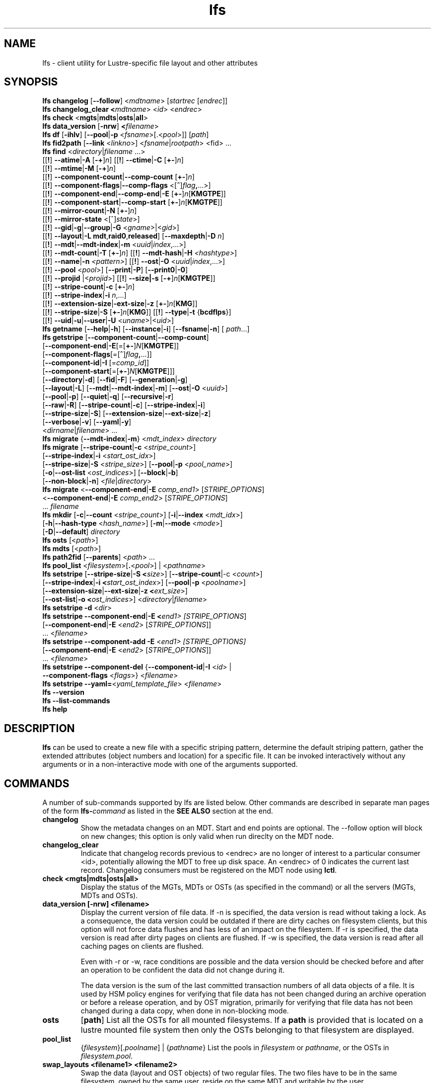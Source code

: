 .TH lfs 1 "2018-01-24" Lustre "user utilities"
.SH NAME
lfs \- client utility for Lustre-specific file layout and other attributes
.SH SYNOPSIS
.br
.B lfs changelog \fR[\fB--follow\fR] <\fImdtname\fR> [\fIstartrec \fR[\fIendrec\fR]]
.br
.B lfs changelog_clear <\fImdtname\fR> <\fIid\fR> <\fIendrec\fR>
.br
.B lfs check \fR<\fBmgts\fR|\fBmdts\fR|\fBosts\fR|\fBall\fR>
.br
.B lfs data_version \fR[\fB-nrw\fR] \fB<\fIfilename\fR>
.br
.B lfs df \fR[\fB-ihlv\fR] [\fB--pool\fR|\fB-p \fR<\fIfsname\fR>[.<\fIpool\fR>]] [\fIpath\fR]
.br
.B lfs fid2path \fR[\fB--link \fR<\fIlinkno\fR>] <\fIfsname\fR|\fIrootpath\fR> <fid\fR> ...
.br
.B lfs find \fR<\fIdirectory\fR|\fIfilename \fR...>
      [[\fB!\fR] \fB--atime\fR|\fB-A\fR [\fB-+\fR]\fIn\fR]
[[\fB!\fR] \fB--ctime\fR|\fB-C\fR [\fB+-\fR]\fIn\fR]
      [[\fB!\fR] \fB--mtime\fR|\fB-M\fR [\fB-+\fR]\fIn\fR]
      [[\fB!\fR] \fB--component-count\fR|\fB--comp-count\fR [\fB+-\fR]\fIn\fR]
      [[\fB!\fR] \fB--component-flags\fR|\fB--comp-flags\fR <[\fB^\fR]\fIflag\fB,\fR...>]
      [[\fB!\fR] \fB--component-end\fR|\fB--comp-end\fR|\fB-E\fR [\fB+-\fR]\fIn\fR[\fBKMGTPE\fR]]
      [[\fB!\fR] \fB--component-start\fR|\fB--comp-start\fR [\fB+-\fR]\fIn\fR[\fBKMGTPE\fR]]
      [[\fB!\fR] \fB--mirror-count\fR|\fB-N\fR [\fB+-\fR]\fIn\fR]
      [[\fB!\fR] \fB--mirror-state\fR <[^]\fIstate\fR>]
      [[\fB!\fR] \fB--gid\fR|\fB-g\fR|\fB--group\fR|\fB-G\fR <\fIgname\fR>|<\fIgid\fR>]
      [[\fB!\fR] \fB--layout\fR|\fB-L mdt\fR,\fBraid0\fR,\fBreleased\fR]
[\fB--maxdepth\fR|\fB-D\fI n\fR]
      [[\fB!\fR] \fB--mdt\fR|\fB--mdt-index\fR|\fB-m\fR <\fIuuid\fR|\fIindex\fR,...>]
      [[\fB!\fR] \fB--mdt-count\fR|\fB-T\fR [\fB+-\fR]\fIn\fR]
[[\fB!\fR] \fB--mdt-hash\fR|\fB-H \fI<hashtype>\fR]
      [[\fB!\fR] \fB--name\fR|\fB-n \fI<pattern>\fR]
[[\fB!\fR] \fB--ost\fR|\fB-O\fR <\fIuuid\fR|\fIindex\fR,...>]
      [[\fB!\fR] \fB--pool\fR <\fIpool\fR>]
[\fB--print\fR|\fB-P\fR] [\fB--print0\fR|\fB-0\fR]
      [[\fB!\fR] \fB--projid\fR |<\fIprojid\fR>]
[[\fB!\fR] \fB--size|\fB-s\fR [\fB-+\fR]\fIn\fR[\fBKMGTPE\fR]]
      [[\fB!\fR] \fB--stripe-count\fR|\fB-c\fR [\fB+-\fR]\fIn\fR]
      [[\fB!\fR] \fB--stripe-index\fR|\fB-i\fR \fIn\fR,...]
      [[\fB!\fR] \fB--extension-size\fR|\fB-ext-size\fR|\fB-z\fR [\fB+-\fR]\fIn\fR[\fBKMG\fR]]
      [[\fB!\fR] \fB--stripe-size\fR|\fB-S\fR [\fB+-\fR]\fIn\fR[\fBKMG\fR]]
[[\fB!\fR] \fB--type\fR|\fB-t\fR {\fBbcdflps\fR}]
      [[\fB!\fR] \fB--uid\fR|\fB-u\fR|\fB--user\fR|\fB-U
\fR<\fIuname\fR>|<\fIuid\fR>]
.br
.B lfs getname
.RB [ --help | -h "] [" --instance | -i "] [" --fsname | -n "] ["
.IR path ...]
.br
.B lfs getstripe
[\fB--component-count\fR|\fB--comp-count\fR]
        [\fB--component-end\fR|\fB-E\fR[=[\fB+-\fR]\fIN\fR[\fBKMGTPE\fR]]
        [\fB--component-flags\fR[=[\fB^\fR]\fIflag\fB,\fR...]]
        [\fB--component-id\fR|\fB-I \fR[=\fIcomp_id\fR]]
        [\fB--component-start\fR[=[\fB+-\fR]\fIN\fR[\fBKMGTPE\fR]]]
        [\fB--directory\fR|\fB-d\fR]
[\fB--fid\fR|\fB-F\fR]
[\fB--generation\fR|\fB-g\fR]
        [\fB--layout\fR|\fB-L\fR]
[\fB--mdt\fR|\fB--mdt-index\fR|\fB-m\fR]
[\fB--ost\fR|\fB-O\fR <\fIuuid\fR>]
        [\fB--pool\fR|\fB-p\fR]
[\fB--quiet\fR|\fB-q\fR]
[\fB--recursive\fR|\fB-r\fR]
        [\fB--raw\fR|\fB-R\fR]
[\fB--stripe-count\fR|\fB-c\fR]
[\fB--stripe-index\fR|\fB-i\fR]
        [\fB--stripe-size\fR|\fB-S\fR]
[\fB--extension-size\fR|\fB--ext-size\fR|\fB-z\fR]
        [\fB--verbose\fR|\fB-v\fR]
[\fB--yaml\fR|\fB-y\fR]
        <\fIdirname\fR|\fIfilename\fR> ...
.br
.B lfs migrate \fR{\fB--mdt-index\fR|\fB-m\fR} <\fImdt_index\fR> \fIdirectory\fR
.br
.B lfs migrate \fR[\fB--stripe-count\fR|\fB-c\fR \fR<\fIstripe_count\fR>]
            [\fB--stripe-index\fR|\fB-i\fR \fR<\fIstart_ost_idx\fR>]
            [\fB--stripe-size\fR|\fB-S\fR \fR<\fIstripe_size\fR>]
[\fB--pool\fR|\fB-p\fR \fR<\fIpool_name\fR>]
            [\fB-o\fR|\fB--ost-list \fR<\fIost_indices\fR>]
[\fB--block\fR|\fB-b\fR]
            [\fB--non-block\fR|\fB-n\fR] <\fIfile\fR|\fIdirectory\fR>
.br
.B lfs migrate \fR<\fB--component-end\fR|\fB-E\fR \fIcomp_end1\fR>
[\fISTRIPE_OPTIONS\fR]
            <\fB--component-end\fR|\fB-E\fR \fIcomp_end2\fR>
[\fISTRIPE_OPTIONS\fR]
            ... \fIfilename\fR
.br
.B lfs mkdir \fR[\fB-c\fR|\fB--count \fR<\fIstripe_count\fR>]
[\fB-i\fR|\fB--index \fR<\fImdt_idx\fR>]
          [\fB-h\fR|\fB--hash-type \fR<\fIhash_name\fR>]
[\fB-m\fR|\fB--mode \fR<\fImode\fR>]
          [\fB-D\fR|\fB--default\fR] \fIdirectory\fR
.br
.B lfs osts \fR[<\fIpath\fR>]
.br
.B lfs mdts \fR[<\fIpath\fR>]
.br
.B lfs path2fid \fR[\fB--parents\fR] <\fIpath\fR> ...
.br
.B lfs pool_list \fR<\fIfilesystem\fR>[\fB.\fR<\fIpool\fR>] | <\fIpathname\fR>
.br
.B lfs setstripe \fR[\fB--stripe-size\fR|\fB-S <\fIsize\fR>] [\fB--stripe-count\fR|-c <\fIcount\fR>]
        [\fB--stripe-index\fR|\fB-i <\fIstart_ost_index\fR>] [\fB--pool\fR|\fB-p \fR<\fIpoolname\fR>]
        [\fB--extension-size\fR|\fB--ext-size\fR|\fB-z <\fIext_size\fR>]
        [\fB--ost-list\fR|\fB-o <\fIost_indices\fR>] <\fIdirectory\fR|\fIfilename\fR>
.br
.B lfs setstripe -d \fR<\fIdir\fR>
.br
.B lfs setstripe --component-end\fR|\fB-E <\fIend1> [\fISTRIPE_OPTIONS\fR]
             [\fB--component-end\fR|\fB-E \fR<\fIend2\fR> [\fISTRIPE_OPTIONS\fR]]
             ... <\fIfilename>\fR
.br
.B lfs setstripe --component-add \fB-E\fR <\fIend1> [\fISTRIPE_OPTIONS]
             [\fB--component-end\fR|\fB-E \fR<\fIend2\fR> [\fISTRIPE_OPTIONS\fR]]
             ... <\fIfilename\fR>
.br
.B lfs setstripe --component-del \fR{\fB--component-id\fR|\fB-I \fR<\fIid\fR> |
                               \fB--component-flags \fR<\fIflags\fR>}
<\fIfilename\fR>
.br
.B lfs setstripe --yaml=\fR<\fIyaml_template_file\fR> <\fIfilename\fR>
.br
.B lfs --version
.br
.B lfs --list-commands
.br
.B lfs help
.SH DESCRIPTION
.B lfs
can be used to create a new file with a specific striping pattern, determine
the default striping pattern, gather the extended attributes (object numbers
and location) for a specific file. It can be invoked interactively without any
arguments or in a non-interactive mode with one of the arguments supported.
.SH COMMANDS
A number of sub-commands supported by lfs are listed below.  Other commands
are described in separate man pages of the form
.BI lfs- command
as listed in the
.B SEE ALSO
section at the end.
.TP
.B changelog
Show the metadata changes on an MDT.  Start and end points are optional.  The --follow option will block on new changes; this option is only valid when run direclty on the MDT node.
.TP
.B changelog_clear
Indicate that changelog records previous to <endrec> are no longer of
interest to a particular consumer <id>, potentially allowing the MDT to
free up disk space. An <endrec> of 0 indicates the current last record.
Changelog consumers must be registered on the MDT node using \fBlctl\fR.
.TP
.B check <mgts|mdts|osts|all>
Display the status of the MGTs, MDTs or OSTs (as specified in the command) or
all the servers (MGTs, MDTs and OSTs).
.TP
.B data_version [-nrw] <filename>
Display the current version of file data. If -n is specified, the data version
is read without taking a lock. As a consequence, the data version could be
outdated if there are dirty caches on filesystem clients, but this option will
not force data flushes and has less of an impact on the filesystem. If -r is
specified, the data version is read after dirty pages on clients are flushed. If
-w is specified, the data version is read after all caching pages on clients are
flushed.

Even with -r or -w, race conditions are possible and the data version should be
checked before and after an operation to be confident the data did not change
during it.

The data version is the sum of the last committed transaction numbers of all
data objects of a file. It is used by HSM policy engines for verifying that file
data has not been changed during an archive operation or before a release
operation, and by OST migration, primarily for verifying that file data has not
been changed during a data copy, when done in non-blocking mode.
.TP
.B osts
.RB [ path ]
List all the OSTs for all mounted filesystems. If a \fBpath\fR is provided
that is located on a lustre mounted file system then only the OSTs belonging
to that filesystem are displayed.
.TP
.B pool_list
.RI { filesystem }[ .poolname "] | {" pathname }
List the pools in
.I filesystem
or
.IR pathname ,
or the OSTs in
.IR filesystem.pool .
.TP
.B swap_layouts <filename1> <filename2>
Swap the data (layout and OST objects) of two regular files. The
two files have to be in the same filesystem, owned by the same user,
reside on the same MDT and writable by the user.

Swapping the layout of two directories is not permitted.
.TP
.B mkdir
lfs mkdir is documented in the man page: lfs-mkdir(1). NOTE:
.B lfs setdirstripe
is an alias of the command
.B lfs mkdir
.TP
.B mv
lfs mv is deprecated, use lfs
.B migrate
instead.
.TP
.B migrate
See lfs-migrate(1).
.TP
.B setstripe
See lfs-setstripe(1).
.TP
.B --version
Output the build version of the lfs utility. Use "lctl lustre_build_version" to get the version of the Lustre kernel modules
.TP
.B --list-commands
Output a list of the commands supported by the lfs utility
.TP
.B help
Provides brief help on the various arguments
.TP
.B exit/quit
Quit the interactive lfs session
.SH EXAMPLES
.TP
.B $ lfs check all
Check the status of all servers (MGT, MDT, OST)
.TP
.B $ lfs osts
List all the OSTs
.TP
.B $ lfs mdts
List all the MDTs
.TP
.B $ lfs quotaoff -ug /mnt/lustre
Turn quotas of user and group off
.SH NOTES
The usage of \fBlfs find\fR, \fBlfs getstripe\fR, \fBlfs hsm_*\fR,
\fBlfs setstripe\fR, \fBlfs migrate\fR, \fBlfs getdirstripe\fR,
\fBlfs setdirstripe\fR, \fBlfs mkdir\fR, and \fBlfs project\fR are explained
in separate man pages.
.SH AUTHOR
The lfs command is part of the Lustre filesystem.
.SH SEE ALSO
.BR lctl (8),
.BR lfs-df (1),
.BR lfs-fid2path (1),
.BR lfs-find (1),
.BR lfs-getdirstripe (1),
.BR lfs-getname (1),
.BR lfs-getstripe (1),
.BR lfs-hsm (1),
.BR lfs-mkdir (1),
.BR lfs-migrate (1),
.BR lfs_migrate (1),
.BR lfs-project (1),
.BR lfs-path2fid (1),
.BR lfs-quota (1),
.BR lfs-setdirstripe (1),
.BR lfs-setquota (1),
.BR lfs-setstripe (1),
.BR lfs-pcc (1),
.BR lustre (7)
